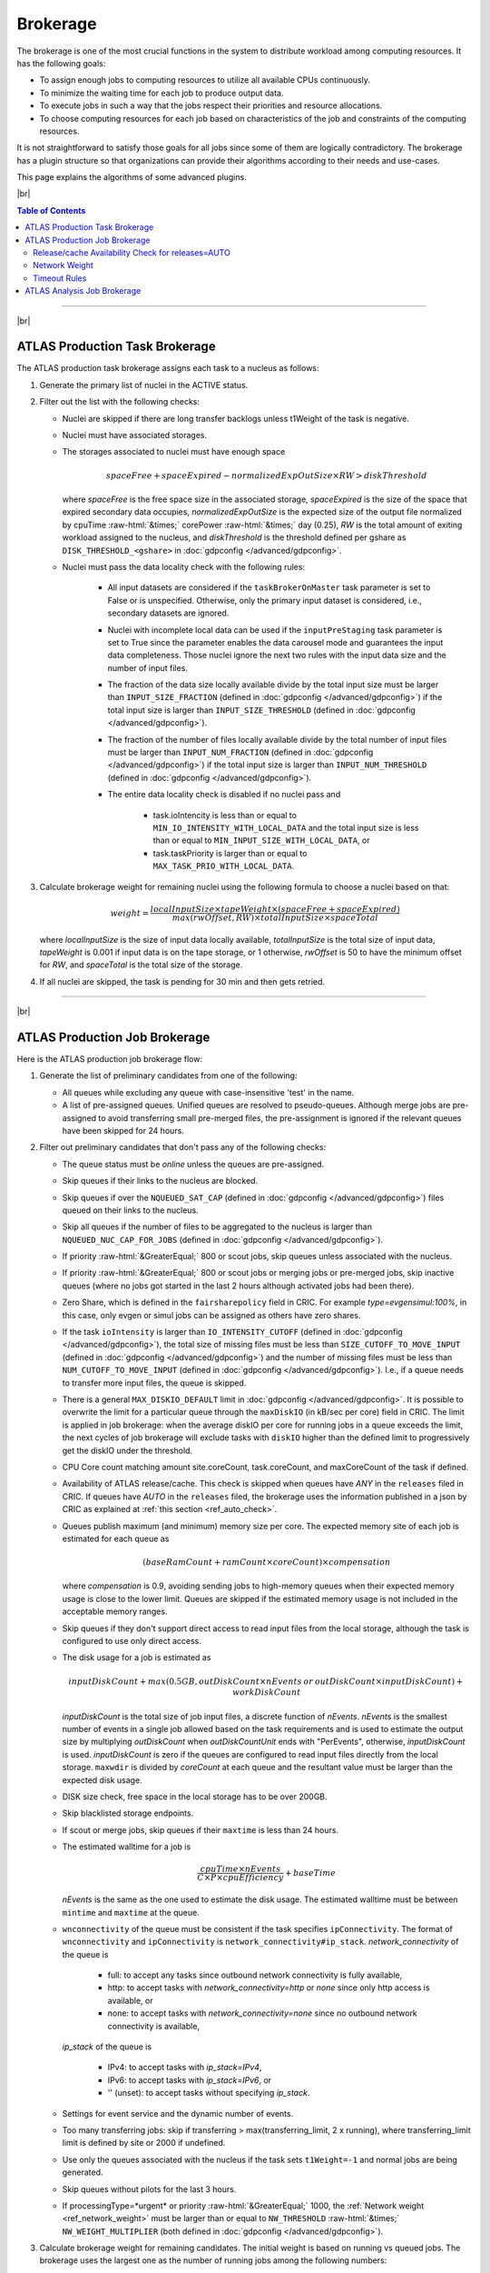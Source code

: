====================================
Brokerage
====================================

The brokerage is one of the most crucial functions in the system to distribute workload among computing resources.
It has the following goals:

* To assign enough jobs to computing resources to utilize all available CPUs continuously.

* To minimize the waiting time for each job to produce output data.

* To execute jobs in such a way that the jobs respect their priorities and resource allocations.

* To choose computing resources for each job based on characteristics of the job and constraints of the computing resources.

It is not straightforward to satisfy those goals for all jobs since some of them are logically contradictory.
The brokerage has a plugin structure so that organizations can provide their algorithms according to
their needs and use-cases.

This page explains the algorithms of some advanced plugins.

|br|

.. contents:: Table of Contents
    :local:
    :depth: 2

------------

|br|

ATLAS Production Task Brokerage
-------------------------------------
The ATLAS production task brokerage assigns each task to a nucleus as follows:

#. Generate the primary list of nuclei in the ACTIVE status.

#. Filter out the list with the following checks:

   * Nuclei are skipped if there are long transfer backlogs unless t1Weight of the task is negative.

   * Nuclei must have associated storages.

   * The storages associated to nuclei must have enough space

     .. math::

        spaceFree + spaceExpired - normalizedExpOutSize \times RW > diskThreshold

     where *spaceFree* is the free space size in the associated storage, *spaceExpired* is the size of the space
     that expired secondary data occupies, *normalizedExpOutSize* is the expected size of the output file normalized
     by cpuTime :raw-html:`&times;` corePower :raw-html:`&times;` day (0.25), *RW* is the total amount
     of exiting workload assigned to the nucleus, and *diskThreshold* is the threshold defined per gshare
     as ``DISK_THRESHOLD_<gshare>`` in :doc:`gdpconfig </advanced/gdpconfig>`.

   * Nuclei must pass the data locality check with the following rules:

      * All input datasets are considered if the ``taskBrokerOnMaster`` task parameter is set to False or is
        unspecified. Otherwise, only the primary input dataset is considered, i.e., secondary datasets are ignored.

      * Nuclei with incomplete local data can be used if the ``inputPreStaging`` task parameter is set to
        True since the parameter enables the data carousel mode and guarantees the input data completeness.
        Those nuclei ignore the next two rules with the input data size and the number of input files.

      * The fraction of the data size locally available divide by the total input size must be larger than
        ``INPUT_SIZE_FRACTION`` (defined in :doc:`gdpconfig </advanced/gdpconfig>`) if the total input size is
        larger than ``INPUT_SIZE_THRESHOLD`` (defined in :doc:`gdpconfig </advanced/gdpconfig>`).

      * The fraction of the number of files locally available divide by the total number of input files must be larger
        than ``INPUT_NUM_FRACTION`` (defined in :doc:`gdpconfig </advanced/gdpconfig>`) if the total input size is
        larger than ``INPUT_NUM_THRESHOLD`` (defined in :doc:`gdpconfig </advanced/gdpconfig>`).
　　　　
      * The entire data locality check is disabled if no nuclei pass and

         * task.ioIntencity is less than or equal to ``MIN_IO_INTENSITY_WITH_LOCAL_DATA`` and
           the total input size is less than or equal to ``MIN_INPUT_SIZE_WITH_LOCAL_DATA``, or

         * task.taskPriority is larger than or equal to ``MAX_TASK_PRIO_WITH_LOCAL_DATA``.

#. Calculate brokerage weight for remaining nuclei using the following formula to choose a nuclei based on that:

   .. math::

     weight =\frac {localInputSize \times tapeWeight \times (spaceFree + spaceExpired)} {max(rwOffset, RW) \times totalInputSize \times spaceTotal}

   where *localInputSize* is the size of input data locally available, *totalInputSize* is the total size of
   input data, *tapeWeight* is 0.001 if input data is on the tape storage, or 1 otherwise, *rwOffset* is 50 to have
   the minimum offset for *RW*, and *spaceTotal* is the total size of the storage.

#. If all nuclei are skipped, the task is pending for 30 min and then gets retried.

------------


|br|

ATLAS Production Job Brokerage
-------------------------------------

Here is the ATLAS production job brokerage flow:

#. Generate the list of preliminary candidates from one of the following:

   * All queues while excluding any queue with case-insensitive 'test' in the name.

   * A list of pre-assigned queues. Unified queues are resolved to pseudo-queues. Although merge jobs are pre-assigned
     to avoid transferring small pre-merged files, the pre-assignment is ignored if the relevant queues have been skipped
     for 24 hours.

#. Filter out preliminary candidates that don't pass any of the following checks:

   * The queue status must be *online* unless the queues are pre-assigned.

   * Skip queues if their links to the nucleus are blocked.

   * Skip queues if over the ``NQUEUED_SAT_CAP`` (defined in :doc:`gdpconfig </advanced/gdpconfig>`) files queued
     on their links to the nucleus.

   * Skip all queues if the number of files to be aggregated to the nucleus is larger than ``NQUEUED_NUC_CAP_FOR_JOBS``
     (defined in :doc:`gdpconfig </advanced/gdpconfig>`).

   * If priority :raw-html:`&GreaterEqual;` 800 or scout jobs, skip queues unless associated with the nucleus.

   * If priority :raw-html:`&GreaterEqual;` 800 or scout jobs or merging jobs or pre-merged jobs, skip inactive queues
     (where no jobs got started in the last 2 hours although activated jobs had been there).

   * Zero Share, which is defined in the ``fairsharepolicy`` field in CRIC. For example *type=evgensimul:100%*,
     in this case, only evgen or simul jobs can be assigned as others have zero shares.

   * If the task ``ioIntensity`` is larger than ``IO_INTENSITY_CUTOFF`` (defined in :doc:`gdpconfig </advanced/gdpconfig>`),
     the total size of missing files must be less than ``SIZE_CUTOFF_TO_MOVE_INPUT`` (defined in :doc:`gdpconfig </advanced/gdpconfig>`)
     and the number of missing files must be less than ``NUM_CUTOFF_TO_MOVE_INPUT`` (defined in :doc:`gdpconfig </advanced/gdpconfig>`).
     I.e., if a queue needs to transfer more input files, the queue is skipped.

   * There is a general ``MAX_DISKIO_DEFAULT`` limit in :doc:`gdpconfig </advanced/gdpconfig>`.
     It is possible to overwrite the limit for a particular queue through the ``maxDiskIO`` (in kB/sec per core)
     field in CRIC. The limit is applied in job brokerage: when the average diskIO per core for running jobs in
     a queue exceeds the limit, the next cycles of job brokerage will exclude tasks with ``diskIO`` higher than
     the defined limit to progressively get the diskIO under the threshold.

   * CPU Core count matching amount site.coreCount, task.coreCount, and maxCoreCount of the task if defined.

   * Availability of ATLAS release/cache. This check is skipped when queues have *ANY* in the ``releases`` filed in CRIC.
     If queues have *AUTO* in the ``releases`` filed, the brokerage uses the information published in a json by CRIC as
     explained at :ref:`this section <ref_auto_check>`.

   * Queues publish maximum (and minimum) memory size per core. The expected memory site of each job is estimated
     for each queue as

     .. math::

        (baseRamCount + ramCount \times coreCount) \times compensation

     where *compensation* is 0.9, avoiding sending jobs to high-memory queues when their expected memory usage is
     close to the lower limit. Queues are skipped if the estimated memory usage is not included in the acceptable
     memory ranges.

   * Skip queues if they don't support direct access to read input files from the local storage, although the task is
     configured to use only direct access.

   * The disk usage for a job is estimated as

     .. math::

        inputDiskCount + max (0.5 GB, outDiskCount \times nEvents \: or \: outDiskCount \times inputDiskCount) + workDiskCount

     *inputDiskCount* is the total size of job input files, a discrete function of *nEvents*.
     *nEvents* is the smallest number of events in a single job allowed based on the task requirements and is used to estimate the output size
     by multiplying *outDiskCount* when *outDiskCountUnit* ends with "PerEvents", otherwise, *inputDiskCount* is used.
     *inputDiskCount* is zero
     if the queues are configured to read input files directly from the local storage. ``maxwdir`` is divided by
     *coreCount* at each queue and the resultant value must be larger than the expected disk usage.

   * DISK size check, free space in the local storage has to be over 200GB.

   * Skip blacklisted storage endpoints.

   * If scout or merge jobs, skip queues if their ``maxtime`` is less than 24 hours.

   * The estimated walltime for a job is

     .. math::

        \frac {cpuTime \times nEvents} {C \times P \times cpuEfficiency} + baseTime

     *nEvents* is the same as the one used to estimate the disk usage. The estimated walltime must be between ``mintime`` and ``maxtime`` at the queue.

   * ``wnconnectivity`` of the queue must be consistent if the task specifies ``ipConnectivity``.
     The format of ``wnconnectivity`` and ``ipConnectivity`` is ``network_connectivity#ip_stack``.
     *network_connectivity* of the queue is

      * full: to accept any tasks since outbound network connectivity is fully available,

      * http: to accept tasks with *network_connectivity=http* or *none* since only http access is available, or

      * none: to accept tasks with *network_connectivity=none* since no outbound network connectivity is available,

     *ip_stack* of the queue is

      * IPv4: to accept tasks with *ip_stack=IPv4*,

      * IPv6: to accept tasks with *ip_stack=IPv6*, or

      * '' (unset): to accept tasks without specifying *ip_stack*.

   * Settings for event service and the dynamic number of events.

   * Too many transferring jobs: skip if transferring > max(transferring_limit, 2 x running), where transferring_limit limit is defined by site or 2000 if undefined.

   * Use only the queues associated with the nucleus if the task sets ``t1Weight=-1`` and normal jobs are being generated.

   * Skip queues without pilots for the last 3 hours.

   * If processingType=*urgent* or priority :raw-html:`&GreaterEqual;` 1000, the :ref:`Network weight <ref_network_weight>`
     must be larger than or equal to ``NW_THRESHOLD`` :raw-html:`&times;` ``NW_WEIGHT_MULTIPLIER``
     (both defined in :doc:`gdpconfig </advanced/gdpconfig>`).

#. Calculate brokerage weight for remaining candidates.
   The initial weight is based on running vs queued jobs.
   The brokerage uses the largest one as the number of running jobs among the following numbers:

   * The actual number of running jobs at the queue, *R*\ :sub:`real`.

   * min(*nBatchJob*, 20) if *R*\ :sub:`real` < 20 and *nBatchJob* (the number of running+submitted
     batch workers at PQ) > *R*\ :sub:`real`. Mainly for bootstrap.

   * *numSlots* if it is set to a positive number for the queue to the `proactive job assignment <https://github.com/HSF/harvester/wiki/Workflows#proactive-job-assignment>`_.

   * The number of starting jobs if *numSlots* is set to zero, which is typically useful for Harvester to fetch
     jobs when the number of available slots dynamically changes.

   The number of assigned jobs is ignored for the weight calculation and the subsequent filtering if the input for
   the jobs being considered is already
   available locally. Jobs waiting for data transfer do not block new jobs needing no transfer.

   .. math::

     manyAssigned = max(1, min(2, \frac {assigned} {activated}))

   .. math::

     weight = \frac {running + 1} {(activated + assigned + starting + defined + 10) \times manyAssigned}

   Take data availability into consideration.

   .. math::

     weight = weight \times \frac {availableSize + totalSize} {totalSize \times (numMissingFiles / 100 + 1)}

   Apply a :ref:`Network weight <ref_network_weight>` based on connectivity between nucleus and satellite,
   since the output files are aggregated to the nucleus.

   .. math::

     weight = weight \times networkWeight

#. Apply further filters.

   * Skip queues if activated + starting > 2 :raw-html:`&times;` running.

   * Skip queues if defined+activated+assigned+starting > 2 :raw-html:`&times;` running.

#. If all queues are skipped, the task is pending for 1 hour.
   Otherwise, the remaining candidates are sorted by weight, and the best 10 candidates are taken.

|br|

.. _ref_auto_check:

Release/cache Availability Check for releases=AUTO
=========================================================
Each queue publishes something like

.. code-block:: python

  "AGLT2": {
    "cmtconfigs": [
      "x86_64-centos7-gcc62-opt",
      "x86_64-centos7-gcc8-opt",
      "x86_64-slc6-gcc49-opt",
      "x86_64-slc6-gcc62-opt",
      "x86_64-slc6-gcc8-opt"
    ],
    "containers": [
      "any",
      "/cvmfs"
    ],
    "cvmfs": [
      "atlas",
      "nightlies"
    ],
    "architectures": [
      {
        "arch": ["x86_64"],
        "instr": ["avx2"],
        "type": "cpu",
        "vendor": ["intel","excl"]
      },
      {
        "type": "gpu",
        "vendor": ["nvidia","excl"],
        "model":["kt100"]
      }
    ],
    "tags": [
      {
        "cmtconfig": "x86_64-slc6-gcc62-opt",
        "container_name": "",
        "project": "AthDerivation",
        "release": "21.2.2.0",
        "sources": [],
        "tag": "VO-atlas-AthDerivation-21.2.2.0-x86_64-slc6-gcc62-opt"
      },
      {
        "cmtconfig": "x86_64-slc6-gcc62-opt",
        "container_name": "",
        "project": "Athena",
        "release": "21.0.38",
        "sources": [],
        "tag": "VO-atlas-Athena-21.0.38-x86_64-slc6-gcc62-opt"
      }
    ]
  }


Checks for CPU and/or GPU Hardware
^^^^^^^^^^^^^^^^^^^^^^^^^^^^^^^^^^^

The format of task ``architecture`` is ``sw_platform<@base_platform><#host_cpu_spec><&host_gpu_spec>`` where
``host_cpu_spec`` is ``architecture<-vendor<-instruction_set>>`` and
``host_gpu_spec`` is ``vendor<-model>``.
If ``host_cpu_spec`` or ``host_gpu_spec`` is specified, the ``architectures`` of the queue is checked.
The ``architectures`` can contain two dictionaries to describe CPU and GPU hardware specifications.
All attributes of the
dictionaries except for the *type* attribute take lists of strings. If 'attribute': ['blah'], the queue
accepts tasks with attribute='blah' or without specifying the attribute. If 'excl' is included in the list,
the queue accepts only tasks with attribute='blah'.
For example, tasks with *#x86_64* are accepted by queues with "arch": ["x86_64"], "arch": [""],
or "arch": ["x86_64", "excl"], but not by "arch": ["arm64"].

Checks for Fat Containers
^^^^^^^^^^^^^^^^^^^^^^^^^^^^^^

If the task uses a container, i.e., the ``container_name`` attribute is set, the brokerage checks as follows:

* If the task uses only tags, i.e., it sets ``onlyTagsForFC``, the ``container_name`` must be equal to
  the *container_name* of a tag in the ``tags`` list or must be included in the ``sources`` of a tag in
  the ``tags`` list.

* If the task doesn't set ``onlyTagsForFC``,

   * 'any' or '/cvmfs' must be included in the ``containers`` list, or

   * ``container_name`` must be forward-matched with one of the strings in the ``containers`` list, or

   * ``container_name`` is resolved to the source path using the dictionary of the "ALL" queue, and
     the resolved source path must be forward-matched with one of the strings in the ``containers`` list.

Checks for Releases, Caches, or Nightlies
^^^^^^^^^^^^^^^^^^^^^^^^^^^^^^^^^^^^^^^^^^^^^^^^

Checks are as follows for releases, caches, and nightlies:

* 'any' or *cvmfs_tag* must be included in the ``cvmfs`` list, where *cvmfs_tag* is *atlas* for
  standard releases and caches or *nightlies* for nightlies. In addition,

   * 'any' or '/cvmfs' must be included in the ``containers`` list, or

   * the task ``sw_platform`` is extracted from the task ``architecture`` and must be included in the ``cmtconfigs`` list.

* If the above is not the case, 'any' must be in the ``containers`` list and the task ``sw_platform``,
  ``sw_project``, and ``sw_version`` must be equal to ``cmtconfig``, ``project``, and ``release`` of a tag
  in the ``tags`` list.


|br|

.. _ref_network_weight:

Network Weight
==========================
The network data sources are

* the `Network Weather Service <http://atlas-adc-netmetrics-lb.cern.ch/metrics/latest.json>`_ as the dynamic source, and

* the `CRIC closeness <https://atlas-cric.cern.ch/api/core/sitematrix/query/?json&json_pretty=0>`_ as a semi static source.

Given the accuracy of the data and the timelapse from decision to action, the network weight only aims to provide
a simple, dynamic classification of links. It is currently calculated as:

.. math::

  netWorkWeight = 0.5 \times (queuedWeight + throughputWeight)

where the queued and throughput weight are calculated as in the plot below:

.. figure:: images/queued.png
  :align: center

  queuedWeight

.. figure:: images/throughput.png
  :align: center

  throughputWeight

It uses the most recent available data, so preferably data of the last 1 hour, in not available of last 1 day,
if not available of last 1 week. FTS Mbps are used, which are filled from Chicago elastic search.
If there are no available network metrics, the AGIS closeness (0 best to 11 worst) is used in a normalized way

.. math::

  weightNwThroughput = 1+ \frac {MAX\_CLOSENESS - closeness} {MAX\_CLOSENESS - MIN\_CLOSENESS}

|br|

Timeout Rules
==============

* 1 hour for pending jobs
* 4 hours for defined jobs
* 12 hours for assigned jobs
* 7 days for throttled jobs
* 2 days for activated or starting jobs
* 4 hours for activated or starting jobs with job.currentPriority>=800 at the queues where ``laststart`` in the
  ``SiteData`` table is older than 2 hours
* 30 min for sent jobs
* 21 days for running jobs
* 2 hours for heartbeats from running or starting jobs. Each ``workflow`` can define own timeout value using
  :hblue:`HEARTBEAT_TIMEOUT_<workflow>` in :doc:`gdpconfig </advanced/gdpconfig>`
* the above :hblue:`HEARTBEAT_TIMEOUT_<workflow>` for transferring jobs with the ``workflow`` and own stage-out
  mechanism that sets not-null job.jobSubStatus
* 3 hours for holding jobs with job.currentPriority>=800, while days for holding jobs with job.currentPriority<800
* ``transtimehi`` days for transferring jobs with job.currentPriority>=800, while
  ``transtimelo`` days for transferring jobs with job.currentPriority<800
* disable all timeout rules when the queue status is :green:`paused` or the queue has :green:`disableReassign`
  in ``catchall``
* fast rebrokerage for defined, assigned, activated, or starting jobs at the queues
  where
   * nQueue_queue(gshare)/nRun_queue(gshare) is larger than :hblue:`FAST_REBRO_THRESHOLD_NQNR_RATIO`
   * nQueue_queue(gshare)/nQueue_total(gshare) is larger than :hblue:`FAST_REBRO_THRESHOLD_NQUEUE_FRAC`
   * nQueue_queue(gshare) is larger than :hblue:`FAST_REBRO_THRESHOLD_NQUEUE_<gshare>`. Unless the gshare
     defines the parameter it doesn't trigger the fast rebrokerage
   * :hblue:`FAST_REBRO_THRESHOLD_blah` is defined in :doc:`gdpconfig </advanced/gdpconfig>`
   * nSlots is not defined in the ``Harvester_Slots`` table since it intentionally cause large nQueue
     when nRun is small


------------

|br|

ATLAS Analysis Job Brokerage
-------------------------------------

This is the ATLAS analysis job brokerage flow:

#. First, the brokerage counts the number of running/queued jobs/cores for the user
   (or the working group if the task specifies ``workingGroup``) and checks the global disk quota, and throttle if

   * the number of running jobs is larger than ``CAP_RUNNING_USER_JOBS``,

   * the number of queued jobs is larger than 2  :raw-html:`&times;` ``CAP_RUNNING_USER_JOBS``,

   * the number of running cores is larger than ``CAP_RUNNING_USER_CORES``,

   * the number of queued cores is larger than 2  :raw-html:`&times;` ``CAP_RUNNING_USER_CORES``, or

   * the global disk quota exceeds.

   For the working group it uses ``CAP_RUNNING_GROUP_JOBS`` and ``CAP_RUNNING_GROUP_CORES`` instead.
   All ``CAP_blah`` are defined in :doc:`gdpconfig </advanced/gdpconfig>`.

#. Next, the brokerage generates the list of preliminary candidates as follows:

   * Take all queues with type='analysis' or 'unified'.

   * Exclude queues if ``excludedSite`` is specified and the queues are included in the list.

   * Exclude queues if ``includedSite`` is specified and the queues are not included in the list.
     Pre-assigned queues are specified in ``includedSite`` or ``site``.

#. Then, the brokerage filters out preliminary candidates that don't pass any of the following checks:
   There are two types of filters, filters for persistent issues and filters for temporary issues.

   * Filters for persistent issues
       * The queue status must be *online* unless the queues are pre-assigned.

       * Input data locality check to skip queues if they don't have input data locally. This check is suppressed
         if ``taskPriority`` :raw-html:`&GreaterEqual;` 2000 or
         ``ioIntensity`` :raw-html:`&le;` ``IO_INTENSITY_CUTOFF_USER``
         (defined in :doc:`gdpconfig </advanced/gdpconfig>`).

       * Check with ``MAX_DISKIO_DEFAULT`` limit defined in :doc:`gdpconfig </advanced/gdpconfig>`.
         It is possible to overwrite the limit for a particular queue through the ``maxDiskIO`` (in kB/sec per core)
         field in CRIC. The limit is applied in job brokerage: when the average diskIO per core for running jobs in
         a queue exceeds the limit, the next cycles of job brokerage will exclude tasks with ``diskIO`` higher than
         the defined limit to progressively get the diskIO under the threshold.

       * CPU Core count matching.

       * Skip VP queues if the task specifies ``avoidVP`` or those queues are overloaded.

       * Skip queues with `gpu` in the ``catchall`` field in CRIC unless those queues publish the ``architecture``
         of the task available (OBSOLETE).

       * Availability of ATLAS release/cache. This check is skipped when queues have *ANY* in the ``releases`` filed in CRIC.
         If queues have *AUTO* in the ``releases`` filed, the brokerage uses the information published in a json by CRIC as
         explained at :ref:`this section <ref_auto_check>`.

       * Queues publish maximum (and minimum) memory size per core. The expected memory site of each job is estimated
         for each queue as

         .. math::

            (baseRamCount + ramCount \times coreCount) \times compensation


         if ``ramCountUnit`` is *MBPerCore*, or

         .. math::

            (baseRamCount + ramCount) \times compensation

         if ``ramCountUnit`` is *MB*,
         where *compensation* is 0.9, avoiding sending jobs to high-memory queues when their expected memory usage is
         close to the lower limit. Queues are skipped if the estimated memory usage is not included in the acceptable
         memory ranges.

       * The disk usage for a job is estimated as

         .. math::

            (0 \: or \: inputDiskCount) + outDiskCount \times inputDiskCount + workDiskCount

         *inputDiskCount* is the total size of job input files.
         The first term in the above formula is zero
         if the queues are configured to read input files directly from the local storage. ``maxwdir`` is divided by
         *coreCount* at each queue and the resultant value must be larger than the expected disk usage.

       * DISK size check, free space in the local storage has to be over 200GB.

       * Skip blacklisted storage endpoints.

       * Analysis job walltime is estimated using the same formula as that for production jobs.
         The estimated walltime must be between ``mintime`` and ``maxtime`` at the queue.

       * Skip queues without pilots for the last 3 hours.

   * Filters for temporary issues
       * Skip queues if there are many jobs from the task closed or failed for the last ``TW_DONE_JOB_STAT`` hours.
         (nFailed + nClosed) must be less than max(2 :raw-html:`&times;` nFinished, ``MIN_BAD_JOBS_TO_SKIP_PQ``).
         ``TW_DONE_JOB_STAT`` and ``MIN_BAD_JOBS_TO_SKIP_PQ`` are defined in :doc:`gdpconfig </advanced/gdpconfig>`.

       * Skip queues if defined+activated+assigned+starting > 2 :raw-html:`&times;` max(20, running).

       * Skip queues if the user has too many queued jobs there.

#. Finally, it calculates the brokerage weight for remaining candidates using the following formula.

   .. math::

     weight = \frac {running + 1} {(activated + assigned + starting + defined + 1)}

   The brokerage uses the largest one as the number of running jobs among the following numbers:

   * The actual number of running jobs at the queue, *R*\ :sub:`real`.

   * min(*nBatchJob*, 20) if *R*\ :sub:`real` < 20 and *nBatchJob* (the number of running+submitted
     batch workers at PQ) > *R*\ :sub:`real`. Mainly for bootstrap.

   * *numSlots* if it is set to a positive number for the queue to the `proactive job assignment <https://github.com/HSF/harvester/wiki/Workflows#proactive-job-assignment>`_.

   * The number of starting jobs if *numSlots* is set to zero, which is typically useful for Harvester to fetch
     jobs when the number of available slots dynamically changes.

#. If all queues are skipped due to the persistent issues, the brokerage tries to find candidates without the input
   data locality check. If all queues are still skipped, the task is pending for 20 min.
   Otherwise, the remaining candidates are sorted by weight, and the best 10 candidates are taken.

|br|
